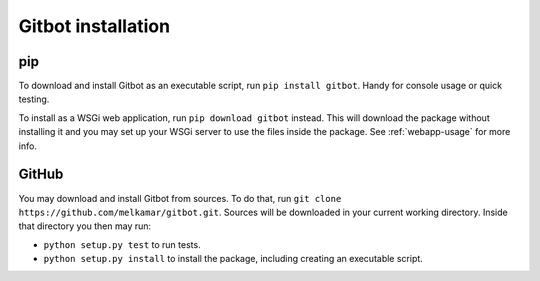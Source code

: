Gitbot installation
===================

pip
---

To download and install Gitbot as an executable script, run ``pip install gitbot``. Handy for console usage or quick
testing.

To install as a WSGi web application, run ``pip download gitbot`` instead. This will download the package without installing
it and you may set up your WSGi server to use the files inside the package. See :ref:`webapp-usage` for more info.

GitHub
------

You may download and install Gitbot from sources. To do that, run ``git clone https://github.com/melkamar/gitbot.git``.
Sources will be downloaded in your current working directory. Inside that directory you then may run:

- ``python setup.py test`` to run tests.
- ``python setup.py install`` to install the package, including creating an executable script.